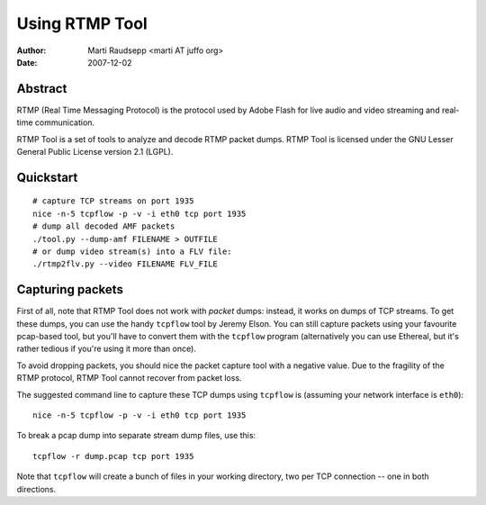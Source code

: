 Using RTMP Tool
===============

:Author: Marti Raudsepp <marti AT juffo org>
:Date:   2007-12-02

Abstract
--------

RTMP (Real Time Messaging Protocol) is the protocol used by Adobe Flash for
live audio and video streaming and real-time communication.

RTMP Tool is a set of tools to analyze and decode RTMP packet dumps. RTMP Tool
is licensed under the GNU Lesser General Public License version 2.1 (LGPL).

Quickstart
----------

::

  # capture TCP streams on port 1935
  nice -n-5 tcpflow -p -v -i eth0 tcp port 1935
  # dump all decoded AMF packets
  ./tool.py --dump-amf FILENAME > OUTFILE
  # or dump video stream(s) into a FLV file:
  ./rtmp2flv.py --video FILENAME FLV_FILE

Capturing packets
-----------------

First of all, note that RTMP Tool does not work with *packet* dumps: instead,
it works on dumps of TCP streams. To get these dumps, you can use the handy
``tcpflow`` tool by Jeremy Elson. You can still capture packets using your
favourite pcap-based tool, but you'll have to convert them with the ``tcpflow``
program (alternatively you can use Ethereal, but it's rather tedious if you're
using it more than once).

To avoid dropping packets, you should nice the packet capture tool with a
negative value. Due to the fragility of the RTMP protocol, RTMP Tool cannot
recover from packet loss.

The suggested command line to capture these TCP dumps using ``tcpflow`` is
(assuming your network interface is ``eth0``)::

  nice -n-5 tcpflow -p -v -i eth0 tcp port 1935

To break a pcap dump into separate stream dump files, use this::

  tcpflow -r dump.pcap tcp port 1935

Note that ``tcpflow`` will create a bunch of files in your working directory, two per TCP connection -- one in both directions.

